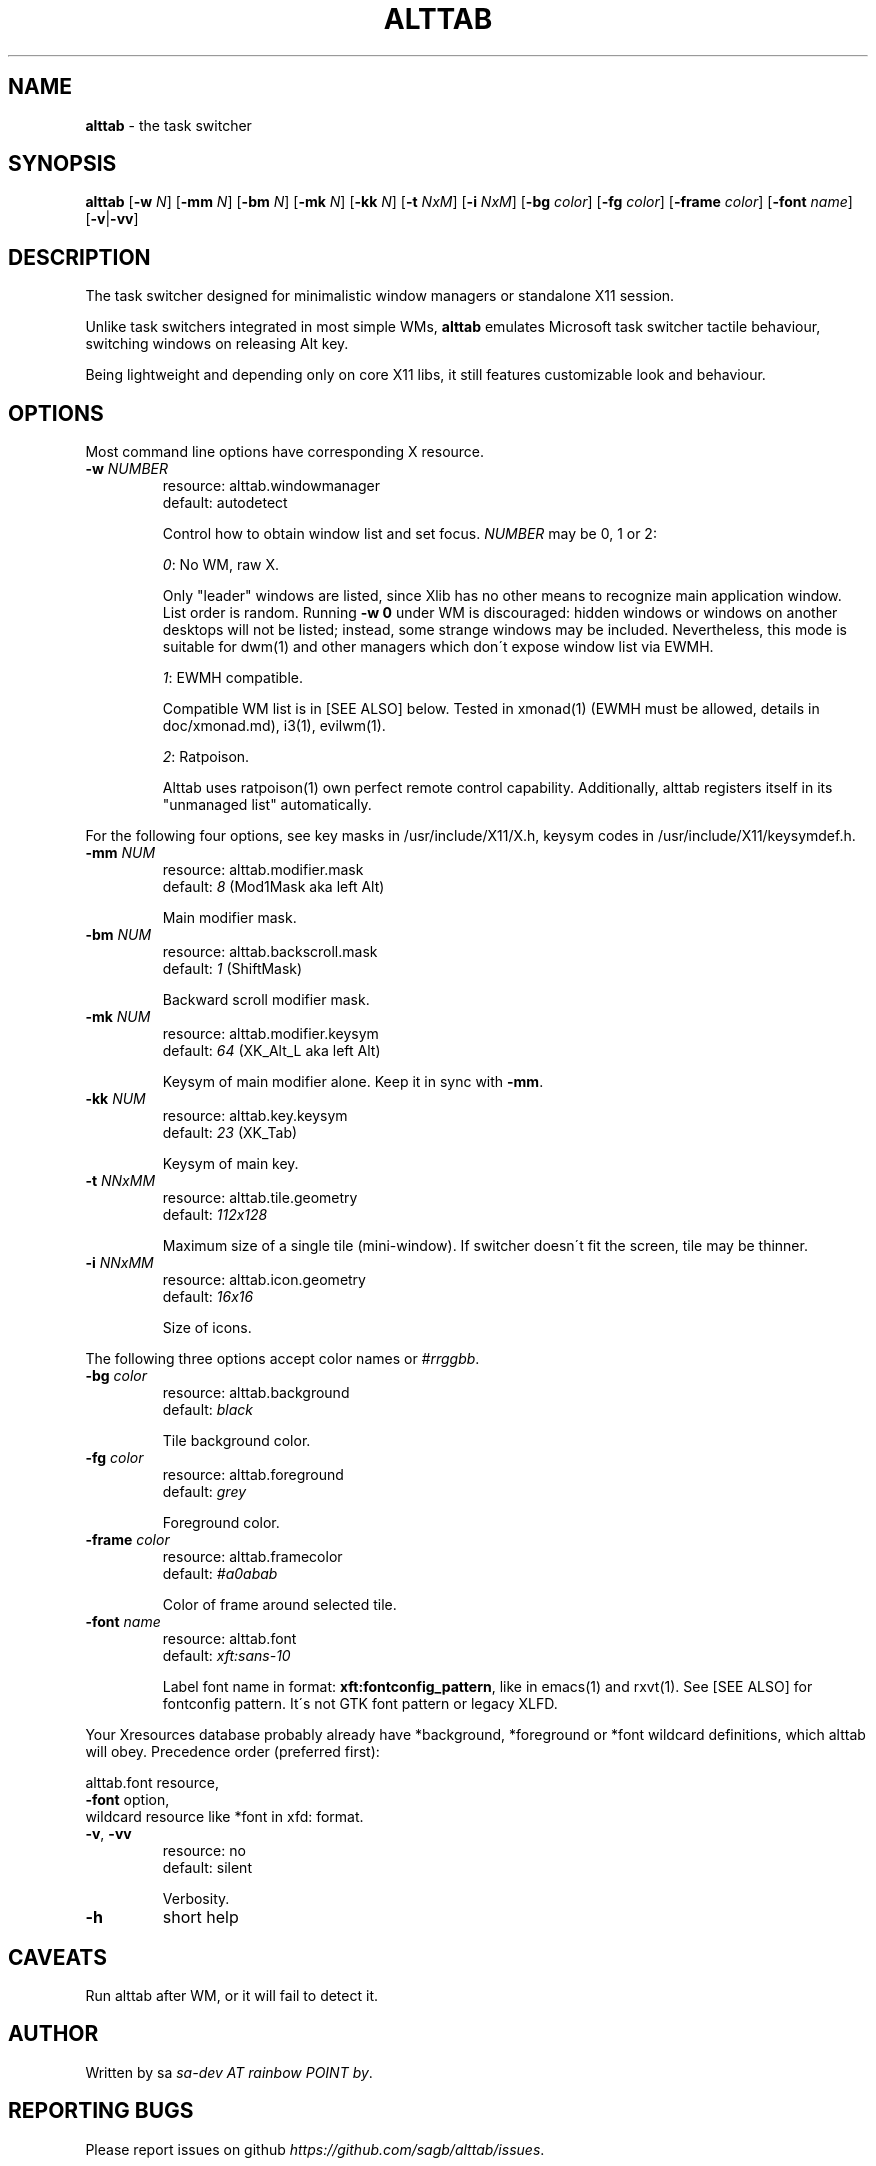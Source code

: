 .\" generated with Ronn/v0.7.3
.\" http://github.com/rtomayko/ronn/tree/0.7.3
.
.TH "ALTTAB" "1" "October 2016" "" ""
.
.SH "NAME"
\fBalttab\fR \- the task switcher
.
.SH "SYNOPSIS"
\fBalttab\fR [\fB\-w\fR \fIN\fR] [\fB\-mm\fR \fIN\fR] [\fB\-bm\fR \fIN\fR] [\fB\-mk\fR \fIN\fR] [\fB\-kk\fR \fIN\fR] [\fB\-t\fR \fINxM\fR] [\fB\-i\fR \fINxM\fR] [\fB\-bg\fR \fIcolor\fR] [\fB\-fg\fR \fIcolor\fR] [\fB\-frame\fR \fIcolor\fR] [\fB\-font\fR \fIname\fR] [\fB\-v\fR|\fB\-vv\fR]
.
.SH "DESCRIPTION"
The task switcher designed for minimalistic window managers or standalone X11 session\.
.
.P
Unlike task switchers integrated in most simple WMs, \fBalttab\fR emulates Microsoft task switcher tactile behaviour, switching windows on releasing Alt key\.
.
.P
Being lightweight and depending only on core X11 libs, it still features customizable look and behaviour\.
.
.SH "OPTIONS"
Most command line options have corresponding X resource\.
.
.TP
\fB\-w\fR \fINUMBER\fR
resource: alttab\.windowmanager
.
.br
default: autodetect
.
.IP
Control how to obtain window list and set focus\. \fINUMBER\fR may be 0, 1 or 2:
.
.IP
\fI0\fR: No WM, raw X\.
.
.IP
Only "leader" windows are listed, since Xlib has no other means to recognize main application window\. List order is random\. Running \fB\-w 0\fR under WM is discouraged: hidden windows or windows on another desktops will not be listed; instead, some strange windows may be included\. Nevertheless, this mode is suitable for dwm(1) and other managers which don\'t expose window list via EWMH\.
.
.IP
\fI1\fR: EWMH compatible\.
.
.IP
Compatible WM list is in [SEE ALSO] below\. Tested in xmonad(1) (EWMH must be allowed, details in doc/xmonad\.md), i3(1), evilwm(1)\.
.
.IP
\fI2\fR: Ratpoison\.
.
.IP
Alttab uses ratpoison(1) own perfect remote control capability\. Additionally, alttab registers itself in its "unmanaged list" automatically\.
.
.P
For the following four options, see key masks in /usr/include/X11/X\.h, keysym codes in /usr/include/X11/keysymdef\.h\.
.
.TP
\fB\-mm\fR \fINUM\fR
resource: alttab\.modifier\.mask
.
.br
default: \fI8\fR (Mod1Mask aka left Alt)
.
.IP
Main modifier mask\.
.
.TP
\fB\-bm\fR \fINUM\fR
resource: alttab\.backscroll\.mask
.
.br
default: \fI1\fR (ShiftMask)
.
.IP
Backward scroll modifier mask\.
.
.TP
\fB\-mk\fR \fINUM\fR
resource: alttab\.modifier\.keysym
.
.br
default: \fI64\fR (XK_Alt_L aka left Alt)
.
.IP
Keysym of main modifier alone\. Keep it in sync with \fB\-mm\fR\.
.
.TP
\fB\-kk\fR \fINUM\fR
resource: alttab\.key\.keysym
.
.br
default: \fI23\fR (XK_Tab)
.
.IP
Keysym of main key\.
.
.TP
\fB\-t\fR \fINNxMM\fR
resource: alttab\.tile\.geometry
.
.br
default: \fI112x128\fR
.
.IP
Maximum size of a single tile (mini\-window)\. If switcher doesn\'t fit the screen, tile may be thinner\.
.
.TP
\fB\-i\fR \fINNxMM\fR
resource: alttab\.icon\.geometry
.
.br
default: \fI16x16\fR
.
.IP
Size of icons\.
.
.P
The following three options accept color names or \fI#rrggbb\fR\.
.
.TP
\fB\-bg\fR \fIcolor\fR
resource: alttab\.background
.
.br
default: \fIblack\fR
.
.IP
Tile background color\.
.
.TP
\fB\-fg\fR \fIcolor\fR
resource: alttab\.foreground
.
.br
default: \fIgrey\fR
.
.IP
Foreground color\.
.
.TP
\fB\-frame\fR \fIcolor\fR
resource: alttab\.framecolor
.
.br
default: \fI#a0abab\fR
.
.IP
Color of frame around selected tile\.
.
.TP
\fB\-font\fR \fIname\fR
resource: alttab\.font
.
.br
default: \fIxft:sans\-10\fR
.
.IP
Label font name in format: \fBxft:fontconfig_pattern\fR, like in emacs(1) and rxvt(1)\. See [SEE ALSO] for fontconfig pattern\. It\'s not GTK font pattern or legacy XLFD\.
.
.P
Your Xresources database probably already have *background, *foreground or *font wildcard definitions, which alttab will obey\. Precedence order (preferred first):
.
.P
alttab\.font resource,
.
.br
\fB\-font\fR option,
.
.br
wildcard resource like *font in xfd: format\.
.
.TP
\fB\-v\fR, \fB\-vv\fR
resource: no
.
.br
default: silent
.
.IP
Verbosity\.
.
.TP
\fB\-h\fR
short help
.
.SH "CAVEATS"
Run alttab after WM, or it will fail to detect it\.
.
.SH "AUTHOR"
Written by sa \fIsa\-dev AT rainbow POINT by\fR\.
.
.SH "REPORTING BUGS"
Please report issues on github \fIhttps://github\.com/sagb/alttab/issues\fR\.
.
.SH "SEE ALSO"
skippy\-xd(1)
.
.P
EWMH compatible WM list \fIhttps://en\.wikipedia\.org/wiki/Extended_Window_Manager_Hints#List_of_window_managers_that_support_Extended_Window_Manager_Hints\fR\.
.
.P
Description of fontconfig pattern \fIhttps://www\.freedesktop\.org/software/fontconfig/fontconfig\-user\.html\fR\.
.
.P
/* This file is part of alttab program\. It is a source of alttab\.1\. Read doc/development\.md\. vim:ft=markdown
.
.P
alttab is Copyright (C) 2016, by respective author (sa)\. It is free software; you can redistribute it and/or modify it under the terms of either: a) the GNU General Public License as published by the Free Software Foundation; either version 1, or (at your option) any later version, or b) the "Artistic License"\. */
